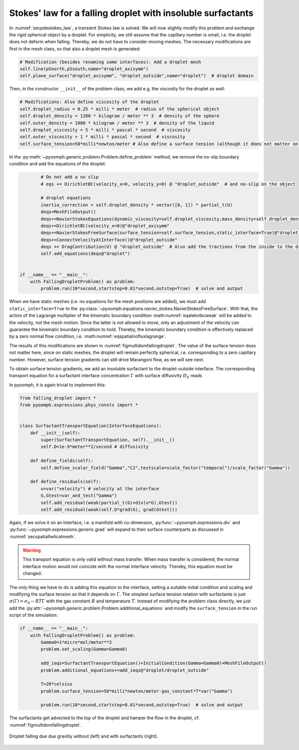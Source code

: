 .. _secmultidomstokessurfact:

Stokes' law for a falling droplet with insoluble surfactants
------------------------------------------------------------

In :numref:`secpdestokes_law`, a transient Stokes law is solved. We will now slightly modify this problem and exchange the rigid spherical object by a droplet. For simplicity, we still assume that the capillary number is small, i.e. the droplet does not deform when falling. Thereby, we do not have to consider moving meshes. The necessary modifications are first in the mesh class, so that also a droplet mesh is generated:

.. code:: python

           # Modification (besides renaming some interfaces): Add a droplet mesh
           self.line(pSnorth,pSsouth,name="droplet_axisymm")
           self.plane_surface("droplet_axisymm", "droplet_outside",name="droplet")  # droplet domain

Then, in the constructor ``__init__`` of the problem class, we add e.g. the viscosity for the droplet as well:

.. code:: python

           # Modifications: Also define viscosity of the droplet
           self.droplet_radius = 0.25 * milli * meter  # radius of the spherical object
           self.droplet_density = 1200 * kilogram / meter ** 3  # density of the sphere
           self.outer_density = 1000 * kilogram / meter ** 3  # density of the liquid
           self.droplet_viscosity = 5 * milli * pascal * second  # viscosity
           self.outer_viscosity = 1 * milli * pascal * second  # viscosity
           self.surface_tension=50*milli*newton/meter # Also define a surface tension (although it does not matter on a static mesh)

In the :py:meth:`~pyoomph.generic.problem.Problem.define_problem` method, we remove the no-slip boundary condition and add the equations of the droplet:

.. code:: python

           # Do not add a no slip
           # eqs += DirichletBC(velocity_x=0, velocity_y=0) @ "droplet_outside"  # and no-slip on the object

           # droplet equations
           inertia_correction = self.droplet_density * vector([0, 1]) * partial_t(U)
           deqs=MeshFileOutput()
           deqs+=NavierStokesEquations(dynamic_viscosity=self.droplet_viscosity,mass_density=self.droplet_density,bulkforce=inertia_correction)
           deqs+=DirichletBC(velocity_x=0)@"droplet_axisymm"
           deqs+=NavierStokesFreeSurface(surface_tension=self.surface_tension,static_interface=True)@"droplet_outside"
           deqs+=ConnectVelocityAtInterface()@"droplet_outside"
           deqs += DragContribution(U) @ "droplet_outside"  # Also add the tractions from the inside to the drag
           self.add_equations(deqs@"droplet")


   if __name__ == "__main__":
       with FallingDropletProblem() as problem:
           problem.run(10*second,startstep=0.01*second,outstep=True)  # solve and output


.. only:: html

	.. container:: downloadbutton

		:download:`Download this example <falling_droplet.py>`
		
		:download:`Download all examples <../tutorial_example_scripts.zip>`   	
		   

When we have static meshes (i.e. no equations for the mesh positions are added), we must add ``static_interface=True`` to the :py:class:`~pyoomph.equations.navier_stokes.NavierStokesFreeSurface`. With that, the action of the Lagrange multiplier of the kinematic boundary condition :math:numref:`eqalekinbcweak` will be added to the velocity, not the mesh motion. Since the latter is not allowed to move, only an adjustment of the velocity can guarantee the kinematic boundary condition to hold. Thereby, the kinematic boundary condition is effectively replaced by a zero normal flow condition, i.e. :math:numref:`eqspatialnofluxlagrange`.

The results of this modifications are shown in :numref:`figmultidomfallingdroplet`. The value of the surface tension does not matter here, since on static meshes, the droplet will remain perfectly spherical, i.e. corresponding to a zero capillary number. However, surface tension gradients can still drive Marangoni flow, as we will see next.

To obtain surface tension gradients, we add an insoluble surfactant to the droplet-outside interface. The corresponding transport equation for a surfactant interface concentration :math:`\Gamma` with surface diffusivity :math:`D_S` reads

.. math:: :label: eqmultidomsurftransport

   \partial_t \Gamma+\nabla_S\cdot\left(\vec{u}\Gamma\right)=\nabla_S\cdot\left(D_S\nabla_S \Gamma\right)

In pyoomph, it is again trivial to implement this:

.. code:: python

   from falling_droplet import *
   from pyoomph.expressions.phys_consts import *


   class SurfactantTransportEquation(InterfaceEquations):
       def __init__(self):
           super(SurfactantTransportEquation, self).__init__()
           self.D=1e-9*meter**2/second # diffusivity

       def define_fields(self):
           self.define_scalar_field("Gamma","C2",testscale=scale_factor("temporal")/scale_factor("Gamma"))

       def define_residuals(self):
           u=var("velocity") # velocity at the interface
           G,Gtest=var_and_test("Gamma")
           self.add_residual(weak(partial_t(G)+div(u*G),Gtest))
           self.add_residual(weak(self.D*grad(G), grad(Gtest)))

Again, if we solve it on an interface, i.e. a manifold with co-dimension, :py:func:`~pyoomph.expressions.div` and :py:func:`~pyoomph.expressions.generic.grad` will expand to their surface counterparts as discussed in :numref:`secspatialhelicalmesh`.

.. warning::

   This transport equation is only valid without mass transfer. When mass transfer is considered, the normal interface motion would not coincide with the normal interface velocity. Thereby, this equation must be changed.

The only thing we have to do is adding this equation to the interface, setting a suitable initial condition and scaling and modifying the surface tension so that it depends on :math:`\Gamma`. The simplest surface tension relation with surfactants is just :math:`\sigma(\Gamma)=\sigma_0-RT\Gamma` with the gas constant :math:`R` and temperature :math:`T`. Instead of modifying the problem class directly, we just add the :py:attr:`~pyoomph.generic.problem.Problem.additional_equations` and modify the ``surface_tension`` in the run script of the simulation:

.. code:: python

   if __name__ == "__main__":
       with FallingDropletProblem() as problem:
           Gamma0=1*micro*mol/meter**2
           problem.set_scaling(Gamma=Gamma0)

           add_ieqs=SurfactantTransportEquation()+InitialCondition(Gamma=Gamma0)+MeshFileOutput()
           problem.additional_equations+=add_ieqs@"droplet/droplet_outside"

           T=20*celsius
           problem.surface_tension=50*milli*newton/meter-gas_constant*T*var("Gamma")

           problem.run(10*second,startstep=0.01*second,outstep=True)  # solve and output

The surfactants get advected to the top of the droplet and hamper the flow in the droplet, cf. :numref:`figmultidomfallingdroplet`.


..  figure:: falling_droplet.*
	:name: figmultidomfallingdroplet
	:align: center
	:alt: Droplet falling due gravity without and with surfactants
	:class: with-shadow
	:width: 100%

	Droplet falling due due gravitiy without (left) and with surfactants (right).


.. only:: html

	.. container:: downloadbutton

		:download:`Download this example <falling_droplet_with_surfactants.py>`
		
		:download:`Download all examples <../tutorial_example_scripts.zip>`   	
		   